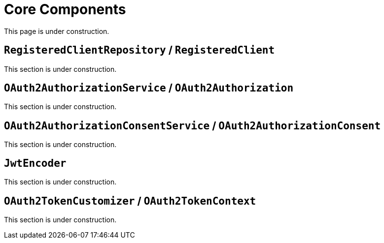 = Core Components

This page is under construction.

[[registered-client-repository]]
== `RegisteredClientRepository` / `RegisteredClient`

This section is under construction.

[[oauth2-authorization-service]]
== `OAuth2AuthorizationService` / `OAuth2Authorization`

This section is under construction.

[[oauth2-authorization-consent-service]]
== `OAuth2AuthorizationConsentService` / `OAuth2AuthorizationConsent`

This section is under construction.

[[jwt-encoder]]
== `JwtEncoder`

This section is under construction.

[[oauth2-token-customizer]]
== `OAuth2TokenCustomizer` / `OAuth2TokenContext`

This section is under construction.

